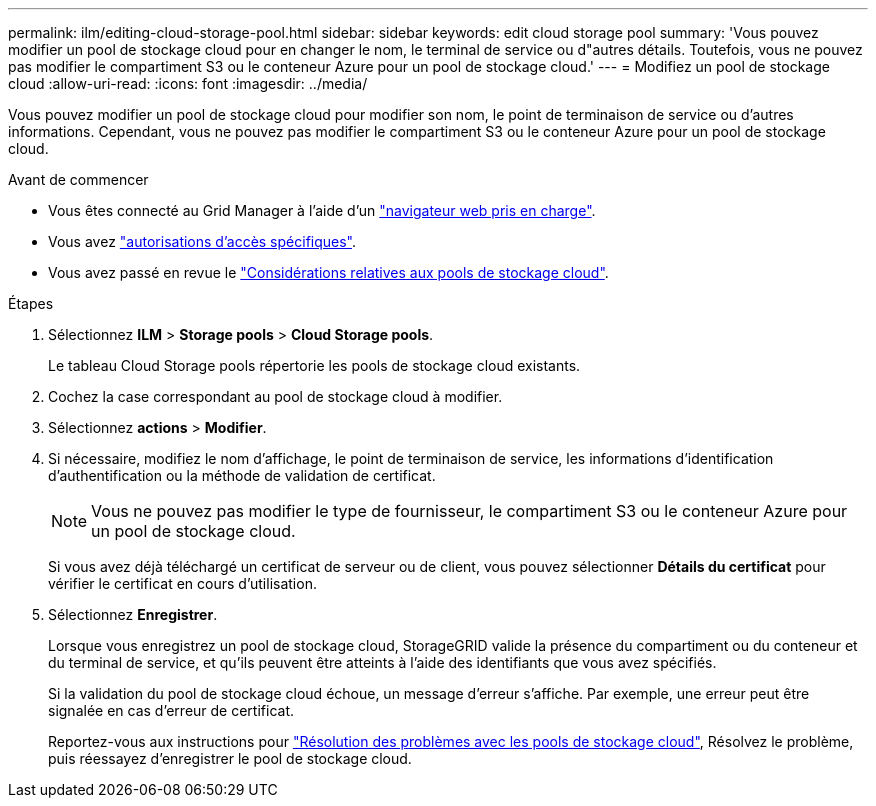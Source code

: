 ---
permalink: ilm/editing-cloud-storage-pool.html 
sidebar: sidebar 
keywords: edit cloud storage pool 
summary: 'Vous pouvez modifier un pool de stockage cloud pour en changer le nom, le terminal de service ou d"autres détails. Toutefois, vous ne pouvez pas modifier le compartiment S3 ou le conteneur Azure pour un pool de stockage cloud.' 
---
= Modifiez un pool de stockage cloud
:allow-uri-read: 
:icons: font
:imagesdir: ../media/


[role="lead"]
Vous pouvez modifier un pool de stockage cloud pour modifier son nom, le point de terminaison de service ou d'autres informations. Cependant, vous ne pouvez pas modifier le compartiment S3 ou le conteneur Azure pour un pool de stockage cloud.

.Avant de commencer
* Vous êtes connecté au Grid Manager à l'aide d'un link:../admin/web-browser-requirements.html["navigateur web pris en charge"].
* Vous avez link:../admin/admin-group-permissions.html["autorisations d'accès spécifiques"].
* Vous avez passé en revue le link:considerations-for-cloud-storage-pools.html["Considérations relatives aux pools de stockage cloud"].


.Étapes
. Sélectionnez *ILM* > *Storage pools* > *Cloud Storage pools*.
+
Le tableau Cloud Storage pools répertorie les pools de stockage cloud existants.

. Cochez la case correspondant au pool de stockage cloud à modifier.
. Sélectionnez *actions* > *Modifier*.
. Si nécessaire, modifiez le nom d'affichage, le point de terminaison de service, les informations d'identification d'authentification ou la méthode de validation de certificat.
+

NOTE: Vous ne pouvez pas modifier le type de fournisseur, le compartiment S3 ou le conteneur Azure pour un pool de stockage cloud.

+
Si vous avez déjà téléchargé un certificat de serveur ou de client, vous pouvez sélectionner *Détails du certificat* pour vérifier le certificat en cours d'utilisation.

. Sélectionnez *Enregistrer*.
+
Lorsque vous enregistrez un pool de stockage cloud, StorageGRID valide la présence du compartiment ou du conteneur et du terminal de service, et qu'ils peuvent être atteints à l'aide des identifiants que vous avez spécifiés.

+
Si la validation du pool de stockage cloud échoue, un message d'erreur s'affiche. Par exemple, une erreur peut être signalée en cas d'erreur de certificat.

+
Reportez-vous aux instructions pour link:troubleshooting-cloud-storage-pools.html["Résolution des problèmes avec les pools de stockage cloud"], Résolvez le problème, puis réessayez d'enregistrer le pool de stockage cloud.


